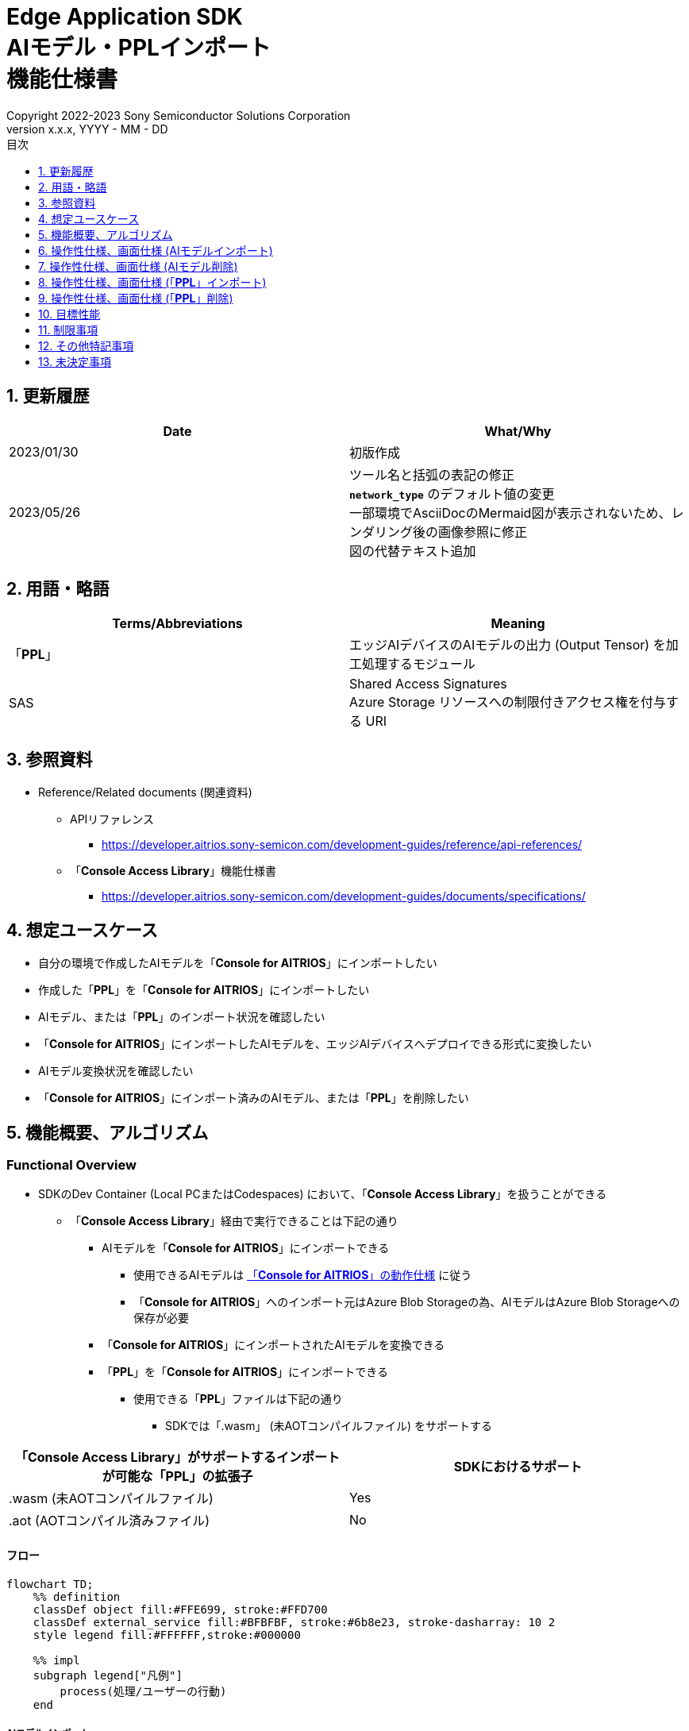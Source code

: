 = Edge Application SDK pass:[<br/>] AIモデル・PPLインポート pass:[<br/>] 機能仕様書 pass:[<br/>]
:sectnums:
:sectnumlevels: 1
:author: Copyright 2022-2023 Sony Semiconductor Solutions Corporation
:version-label: Version 
:revnumber: x.x.x
:revdate: YYYY - MM - DD
:trademark-desc: AITRIOS™、およびそのロゴは、ソニーグループ株式会社またはその関連会社の登録商標または商標です。
:toc:
:toc-title: 目次
:toclevels: 1
:chapter-label:
:lang: ja

== 更新履歴

|===
|Date |What/Why

|2023/01/30
|初版作成

|2023/05/26
|ツール名と括弧の表記の修正 + 
`**network_type**` のデフォルト値の変更 + 
一部環境でAsciiDocのMermaid図が表示されないため、レンダリング後の画像参照に修正 + 
図の代替テキスト追加

|===

== 用語・略語
|===
|Terms/Abbreviations |Meaning 

|「**PPL**」
|エッジAIデバイスのAIモデルの出力 (Output Tensor) を加工処理するモジュール

|SAS
|Shared Access Signatures +
Azure Storage リソースへの制限付きアクセス権を付与する URI

|===

== 参照資料

* Reference/Related documents (関連資料)
[[anchor-ref]]
** APIリファレンス
*** https://developer.aitrios.sony-semicon.com/development-guides/reference/api-references/

** 「**Console Access Library**」機能仕様書
*** https://developer.aitrios.sony-semicon.com/development-guides/documents/specifications/

== 想定ユースケース

* 自分の環境で作成したAIモデルを「**Console for AITRIOS**」にインポートしたい

* 作成した「**PPL**」を「**Console for AITRIOS**」にインポートしたい

* AIモデル、または「**PPL**」のインポート状況を確認したい

* 「**Console for AITRIOS**」にインポートしたAIモデルを、エッジAIデバイスへデプロイできる形式に変換したい

* AIモデル変換状況を確認したい

* 「**Console for AITRIOS**」にインポート済みのAIモデル、または「**PPL**」を削除したい

== 機能概要、アルゴリズム

=== Functional Overview

* SDKのDev Container (Local PCまたはCodespaces) において、「**Console Access Library**」を扱うことができる

** 「**Console Access Library**」経由で実行できることは下記の通り

*** AIモデルを「**Console for AITRIOS**」にインポートできる

**** 使用できるAIモデルは https://developer.aitrios.sony-semicon.com/development-guides/overview[「**Console for AITRIOS**」の動作仕様] に従う

**** 「**Console for AITRIOS**」へのインポート元はAzure Blob Storageの為、AIモデルはAzure Blob Storageへの保存が必要

*** 「**Console for AITRIOS**」にインポートされたAIモデルを変換できる

*** 「**PPL**」を「**Console for AITRIOS**」にインポートできる

**** 使用できる「**PPL**」ファイルは下記の通り

***** SDKでは「.wasm」 (未AOTコンパイルファイル) をサポートする

|===
|「**Console Access Library**」がサポートするインポートが可能な「**PPL**」の拡張子 |SDKにおけるサポート 

|.wasm (未AOTコンパイルファイル)
|Yes

|.aot (AOTコンパイル済みファイル)
|No

|===

==== フロー

[source,mermaid, target="凡例"]
----
flowchart TD;
    %% definition
    classDef object fill:#FFE699, stroke:#FFD700
    classDef external_service fill:#BFBFBF, stroke:#6b8e23, stroke-dasharray: 10 2
    style legend fill:#FFFFFF,stroke:#000000

    %% impl
    subgraph legend["凡例"]
        process(処理/ユーザーの行動)
    end
----

===== AIモデルインポート
* フロー

[source,mermaid, target="AIモデルインポート フロー"]
----
flowchart TD
    %% definition
    classDef object fill:#FFE699, stroke:#FFD700

    start((Start))
    id2(システムクライアント認証用Notebook実行)
    id3(AIモデル情報一覧取得用Notebook実行)
    id4("AIモデルインポート用Notebook実行向け設定ファイル作成・編集")
    id5(AIモデルインポート用Notebook実行)
    finish(((Finish)))

    %% impl
    start --> id2
    id2 --> id3
    id3 --> id4
    id4 --> id5
    id5 --> finish
----

* フロー詳細
. システムクライアント認証用Notebook実行

. AIモデル情報一覧取得用Notebook実行

** 「**Console for AITRIOS**」にインポート済みの `**model_id**` が必要な場合にAIモデル情報一覧取得用Notebookを実行する

*** 下記のケースを想定

**** 「**Console for AITRIOS**」へインポート済みのAIモデルをバージョンアップしたい

**** 「**Console for AITRIOS**」のAIモデルインポート状態を確認したい

**** 「**Console for AITRIOS**」のAIモデルの変換状況を確認したい

. AIモデルインポート用Notebook実行向け設定ファイル作成・編集

** 設定ファイル<<anchor-conf, configuration.json>>を作成、編集してNotebook実行時の設定を行う

. AIモデルインポート用Notebook実行

** 下記の機能を持つNotebookを実行する

*** AIモデルを「**Console for AITRIOS**」へインポート

*** 「**Console for AITRIOS**」のAIモデルインポート状態を確認

*** 「**Console for AITRIOS**」へインポートしたAIモデルを変換

*** AIモデルの変換状況を確認

===== AIモデル削除
* フロー

[source,mermaid, target="AIモデル削除 フロー"]
----
flowchart TD
    %% definition
    classDef object fill:#FFE699, stroke:#FFD700

    start((Start))
    id1(システムクライアント認証用Notebook実行)
    id2(AIモデル情報一覧取得用Notebook実行)
    id3("AIモデル削除用Notebook実行向け設定ファイル作成・編集")
    id4(AIモデル削除用Notebook実行)
    finish(((Finish)))

    %% impl
    start --> id1
    id1 --> id2
    id2 --> id3
    id3 --> id4
    id4 --> finish
----

* フロー詳細
. システムクライアント認証用Notebook実行

. AIモデル情報一覧取得用Notebook実行

** AIモデル情報一覧取得用Notebookを実行して、「**Console for AITRIOS**」へインポート済みの `**model_id**` を取得する

. AIモデル削除用Notebook実行向け設定ファイル作成・編集

** 設定ファイル<<anchor-conf-del, configuration.json>>を作成、編集してNotebook実行時の設定を行う

. AIモデル削除用Notebook実行

** AIモデル削除用Notebook実行して、「**Console for AITRIOS**」から対象のAIモデルを削除する

===== 「**PPL**」インポート
* フロー

[source,mermaid, target="PPLインポート フロー"]
----
flowchart TD
    %% definition
    classDef object fill:#FFE699, stroke:#FFD700

    start((Start))
    id1("インポートするPPLを用意")
    id2(システムクライアント認証用Notebook実行)
    id3(PPL情報一覧取得用Notebook実行)
    id4("PPLインポート用Notebook実行向け設定ファイル作成・編集")
    id5(PPLインポート用Notebook実行)
    finish(((Finish)))

    %% impl
    start --> id1
    id1 --> id2
    id2 --> id3
    id3 --> id4
    id4 --> id5
    id5 --> finish
----

* フロー詳細
. インポートする「**PPL**」を用意

** インポートする「**PPL**」を、SDK実行環境へ格納する

. システムクライアント認証用Notebook実行

. 「**PPL**」情報一覧取得用Notebook実行

** 「**Console for AITRIOS**」にインポート済みの `**app_name**` 、 `**version_number**` が必要な場合に「**PPL**」情報一覧取得用Notebookを実行する

*** 下記のケースを想定

**** 「**Console for AITRIOS**」上の「**PPL**」インポート状態を確認したい

. 「**PPL**」インポート用Notebook実行向け設定ファイル作成・編集

** 設定ファイル<<anchor-conf-ppl, configuration.json>>を作成、編集してNotebook実行時の設定を行う

. 「**PPL**」インポート用Notebook実行

** 下記の機能を持つNotebookを実行する

*** 「**PPL**」をBase64形式でエンコード

*** 「**PPL**」を「**Console for AITRIOS**」へインポート

*** 「**Console for AITRIOS**」上の「**PPL**」インポート状態を確認

===== 「**PPL**」削除
* フロー

[source,mermaid, target="PPL削除 フロー"]
----
flowchart TD
    %% definition
    classDef object fill:#FFE699, stroke:#FFD700

    start((Start))
    id1(システムクライアント認証用Notebook実行)
    id2(PPL情報一覧取得用Notebook実行)
    id3("PPL削除用Notebook実行向け設定ファイル作成・編集")
    id4(PPL削除用Notebook実行)
    finish(((Finish)))

    %% impl
    start --> id1
    id1 --> id2
    id2 --> id3
    id3 --> id4
    id4 --> finish
----

* フロー詳細
. システムクライアント認証用Notebook実行

. 「**PPL**」情報一覧取得用Notebook実行

** 「**PPL**」情報一覧取得用Notebookを実行して、「**Console for AITRIOS**」へインポート済みの `**app_name**` 、 `**version_number**` を取得する

. 「**PPL**」削除用Notebook実行向け設定ファイル作成・編集

** 設定ファイル<<anchor-conf-ppl-del, configuration.json>>を作成、編集してNotebook実行時の設定を行う

. 「**PPL**」削除用Notebook実行

** 「**PPL**」削除用Notebook実行して、「**Console for AITRIOS**」から対象の「**PPL**」を削除する

==== シーケンス

===== AIモデルインポート

[source,mermaid, target="AIモデルインポート シーケンス"]
----
%%{init:{'themeCSS':'text.actor {font-size:18px !important;} .messageText {font-size:18px !important;} .loopText {font-size:18px !important;} .noteText {font-size:18px !important;}'}}%%
sequenceDiagram
  participant user as User
  participant container as Dev Container
  participant console as Console<br>for AITRIOS

  user->>container: システムクライアント認証用<br>Notebook実行
  opt 任意で実行する
    user->>container: AIモデル情報一覧取得用<br>Notebook実行
  end
  user->>container: AIモデルインポート用<br>Notebook実行向け<br>設定ファイル作成・編集
  user->>container: AIモデルインポート用<br>Notebook実行<br> (AIモデルインポートセル)

  container->>console: AIモデルインポートAPI実行
  console-->>container: レスポンス
  container-->>user: 結果表示

  user->>container: AIモデルインポート用<br>Notebook実行<br> (AIモデルインポート結果確認セル)
  container->>console: AIモデル情報取得API実行
  console-->>container: レスポンス
  container-->>user: 結果表示

  user->>container: AIモデルインポート用<br>Notebook実行<br> (AIモデル変換セル)
  container->>+console: AIモデル変換API実行
  console-->>container: レスポンス
  container-->>user: 結果表示
  Note over container, console: AIモデル変換は<br>Console for AITRIOS上で<br>実行されるため、<br>レスポンスが返ってきてから<br>数十分待つ可能性あり

  opt 任意で複数回実行する
    user->>container: AIモデルインポート用<br>Notebook実行<br> (AIモデル変換状況確認セル)
    container->>console: AIモデル変換状況<br>取得API実行
    console-->>-container: レスポンス
    container-->>user: 結果表示
  end
----

===== AIモデル削除

[source,mermaid, target="AIモデル削除 シーケンス"]
----
%%{init:{'themeCSS':'text.actor {font-size:18px !important;} .messageText {font-size:18px !important;} .loopText {font-size:18px !important;} .noteText {font-size:18px !important;}'}}%%
sequenceDiagram
  participant user as User
  participant container as Dev Container
  participant console as Console<br>for AITRIOS

  user->>container: システムクライアント認証用Notebook実行
  user->>container: AIモデル情報一覧取得用Notebook実行
  user->>container: AIモデル削除用Notebook実行向け<br>設定ファイル作成・編集
  user->>container: AIモデル削除用Notebook実行

  container->>console: AIモデル削除API実行
  console-->>container: レスポンス
  container-->>user: 結果表示
----

===== 「**PPL**」インポート

[source,mermaid, target="PPLインポート シーケンス"]
----
%%{init:{'themeCSS':'text.actor {font-size:18px !important;} .messageText {font-size:18px !important;} .loopText {font-size:18px !important;} .noteText {font-size:18px !important;}'}}%%
sequenceDiagram
  participant user as User
  participant container as Dev Container
  participant console as Console<br>for AITRIOS

  user->>container: インポートするPPLを用意
  user->>container: システムクライアント認証用Notebook実行
  
  opt 任意で実行する
    user->>container: PPL情報一覧取得用Notebook実行
  end  user->>container: PPLインポート用Notebook実行向け<br>設定ファイル作成・編集
  user->>container: PPLインポート用Notebook実行<br> (PPLインポートセル)
  
  container->>container: PPLをBase64形式でエンコード
  container->>console: PPLインポートAPI実行
  console-->>container: レスポンス
  container-->>user: 結果表示

  opt 任意で複数回実行する
    user->>container: PPLインポート用Notebook実行<br> (PPLインポート結果確認セル)
    container->>console: PPL情報取得API実行
    console-->>container: レスポンス
    container-->>user: 結果表示
  end
----

===== 「**PPL**」削除

[source,mermaid, target="PPL削除 シーケンス"]
----
%%{init:{'themeCSS':'text.actor {font-size:18px !important;} .messageText {font-size:18px !important;} .loopText {font-size:18px !important;} .noteText {font-size:18px !important;}'}}%%
sequenceDiagram
  participant user as User
  participant container as Dev Container
  participant console as Console<br>for AITRIOS

  user->>container: システムクライアント認証用Notebook実行
  user->>container: PPL情報一覧取得用Notebook実行
  user->>container: PPL削除用Notebook実行向け<br>設定ファイル作成・編集
  user->>container: PPL削除用Notebook実行
  
  container->>console: PPL削除API実行
  console-->>container: レスポンス
  container-->>user: 結果表示
----


== 操作性仕様、画面仕様 (AIモデルインポート)
=== 前提条件
* 「**Portal for AITRIOS**」からユーザー登録し、AITRIOSのプロジェクトに参加していること

* AIモデルを用意していること

* AIモデルをAzure Blob Storageへアップロードし、SAS URIを取得していること


=== How to start each function
. SDK環境を立ち上げ、Topの `**README.md**` をプレビュー表示する
. SDK環境Topの `**README.md**` に含まれるハイパーリンクから、 `**tutorials**` ディレクトリの `**README.md**` にジャンプする
. `**tutorials**` ディレクトリの `**README.md**` に含まれるハイパーリンクから、`**3_prepare_model**` ディレクトリの `**README.md**` にジャンプする
. `**3_prepare_model**` ディレクトリの `**README.md**` に含まれるハイパーリンクから、`**develop_on_sdk**` ディレクトリの `**README.md**` にジャンプする
. `**develop_on_sdk**` ディレクトリの `**README.md**` に含まれるハイパーリンクから、`**3_import_to_console**` ディレクトリの `**README.md**` にジャンプする
. `**3_import_to_console**` ディレクトリの各ファイルから各機能に遷移する


=== システムクライアント認証用Notebook実行
. `**3_import_to_console**` ディレクトリの `**README.md**` に含まれるハイパーリンクから、`**set_up_console_client**` ディレクトリの `**README.md**` にジャンプする
. `**set_up_console_client**` ディレクトリのシステムクライアント認証用Notebook (*.ipynb) を開き、その中のPythonスクリプトを実行する


=== AIモデル情報一覧取得用Notebook実行
. `**3_import_to_console**` ディレクトリの `**README.md**` に含まれるハイパーリンクから、`**get_model_list**` ディレクトリの `**README.md**` にジャンプする
. `**get_model_list**` ディレクトリのAIモデル情報一覧取得用Notebook (*.ipynb) を開き、その中のPythonスクリプトを実行する


=== AIモデルインポート用Notebook実行向け設定ファイル作成・編集
NOTE: 特別な記載がある場合を除き、原則として省略は不可。

NOTE: 「**Console Access Library**」APIに渡されるパラメータについては、 <<anchor-ref, 「**Console Access Library**」API>>の仕様に従う。

. 実行ディレクトリに設定ファイル (`**configuration.json**`) を作成し、編集する

[[anchor-conf]]
[cols="1,1,1,1a"]
|===
|Configuration |Meaning |Range |Remarks

|`**model_id**`
|インポートするAIモデルのID +
 +
新しい `**model_id**` の場合は新規登録、 +
システムに既に登録されている `**model_id**` を指定した場合はバージョンアップを行う
|文字列 +
詳細は「**Console Access Library**」APIの仕様に従う。
|省略不可 +
下記の「**Console Access Library**」APIに使用される。

* `**ai_model.ai_model.AIModel.import_base_model**`
* `**ai_model.ai_model.AIModel.get_base_model_status**`
* `**ai_model.ai_model.AIModel.publish_model**`

|`**model**`
|インポートするAIモデル用 SAS URI
|SAS URI形式 +
詳細は「**Console Access Library**」APIの仕様に従う。
|省略不可 +
下記の「**Console Access Library**」APIに使用される。

* `**ai_model.ai_model.AIModel.import_base_model**`


|`**converted**`
|変換済みフラグ
|true or false +
詳細は「**Console Access Library**」APIの仕様に従う。
|省略可 +
省略した場合、false指定と同じ動作となる +
下記の「**Console Access Library**」APIに使用される。

* `**ai_model.ai_model.AIModel.import_base_model**`

|`**vendor_name**`
|ベンダー名 (新規登録の場合に指定)
|文字列 +
詳細は「**Console Access Library**」APIの仕様に従う。
|省略可 +
省略した場合、ベンダー名なし +
下記の「**Console Access Library**」APIに使用される。

* `**ai_model.ai_model.AIModel.import_base_model**`

|`**comment**`
|AIモデルとバージョンの説明 +
 +
新規登録時はAIモデルとバージョンの説明、 +
バージョンアップ時はバージョンの説明として設定
|文字列 +
詳細は「**Console Access Library**」APIの仕様に従う。
|省略可 +
省略した場合、説明なしとして設定 +
下記の「**Console Access Library**」APIに使用される。

* `**ai_model.ai_model.AIModel.import_base_model**`

|`**network_type**`
|ネットワーク種別
|文字列 +
詳細は「**Console Access Library**」APIの仕様に従う。
|省略可 +
新規登録の場合のみ有効 +
省略した場合、"0"指定と同じ動作となる +
下記の「**Console Access Library**」APIに使用される。

* `**ai_model.ai_model.AIModel.import_base_model**`

|`**labels**`
|ラベル名 +
 +
Custom Visionの場合、AIモデルファイルに付属するlabel.txtファイルの内容を設定する
|["label01","label02","label03"] +
詳細は「**Console Access Library**」APIの仕様に従う。
|省略可 +
下記の「**Console Access Library**」APIに使用される。

* `**ai_model.ai_model.AIModel.import_base_model**`

|===


=== AIモデルインポート用Notebook実行
. `**3_import_to_console**` の `**import_to_console.ipynb**` を開き、その中のPythonスクリプトを実行する

** その後下記の動作をする

*** `**3_import_to_console**` ディレクトリの<<anchor-conf, configuration.json>>の存在をチェックする

**** エラー発生時はその内容を表示し、中断する

*** <<anchor-conf, configuration.json>>の内容をチェックする

**** エラー発生時はその内容を表示し、中断する

*** AIモデルインポートAPIを実行する

**** インポートに成功した場合は、`**import_to_console.ipynb**` 内の出力に成功した旨のメッセージを表示する

*** AIモデルインポート結果確認APIを実行する

**** AIモデルの情報取得に成功した場合は、`**import_to_console.ipynb**` 内の出力に成功した旨のメッセージと取得したAIモデルのステータスを表示する

*** AIモデル変換APIを実行する

**** API実行に成功した場合は、`**import_to_console.ipynb**` 内の出力に成功した旨のメッセージを表示する

**** AIモデルの変換完了までは数十分程度の時間がかかるため、次に動作する「AIモデル変換状況確認APIを実行する」で状況の確認が必要

*** AIモデル変換状況確認APIを実行する

**** AIモデルの変換状況取得に成功した場合は、`**import_to_console.ipynb**` 内の出力に成功した旨のメッセージと取得したAIモデルのステータスを表示する

** エラー発生時は `**import_to_console.ipynb**` 内の出力にエラー内容を表示し、中断する

*** エラーや応答時間の詳細については、 https://developer.aitrios.sony-semicon.com/development-guides/documents/specifications/[「**Cloud SDK Console Access Library(Python) 機能仕様書**」] 参照


== 操作性仕様、画面仕様 (AIモデル削除)
=== 前提条件
* 「**Portal for AITRIOS**」からユーザー登録し、AITRIOSのプロジェクトに参加していること

* AIモデルを「**Console for AITRIOS**」へインポートしていること


=== How to start each function
. SDK環境を立ち上げ、Topの `**README.md**` をプレビュー表示する
. SDK環境Topの `**README.md**` に含まれるハイパーリンクから、 `**tutorials**` ディレクトリの `**README.md**` にジャンプする
. `**tutorials**` ディレクトリの `**README.md**` に含まれるハイパーリンクから、`**3_prepare_model**` ディレクトリの `**README.md**` にジャンプする
. `**3_prepare_model**` ディレクトリの `**README.md**` に含まれるハイパーリンクから、`**develop_on_sdk**` ディレクトリの `**README.md**` にジャンプする
. `**develop_on_sdk**` ディレクトリの `**README.md**` に含まれるハイパーリンクから、`**delete_model_on_console**` ディレクトリの `**README.md**` にジャンプする
. `**delete_model_on_console**` ディレクトリの各ファイルから各機能に遷移する


=== システムクライアント認証用Notebook実行
. `**delete_model_on_console**` ディレクトリの `**README.md**` に含まれるハイパーリンクから、`**set_up_console_client**` ディレクトリの `**README.md**` にジャンプする
. `**set_up_console_client**` ディレクトリのシステムクライアント認証用Notebook (*.ipynb) を開き、その中のPythonスクリプトを実行する


=== AIモデル情報一覧取得用Notebook実行
. `**delete_model_on_console**` ディレクトリの `**README.md**` に含まれるハイパーリンクから、`**get_model_list**` ディレクトリの `**README.md**` にジャンプする
. `**get_model_list**` ディレクトリのAIモデル情報一覧取得用Notebook (*.ipynb) を開き、その中のPythonスクリプトを実行する


=== AIモデル削除用Notebook実行向け設定ファイル作成・編集
NOTE: 特別な記載がある場合を除き、原則として省略は不可。

NOTE: 「**Console Access Library**」APIに渡されるパラメータについては、 <<anchor-ref, 「**Console Access Library**」API>>の仕様に従う。

. 実行ディレクトリに設定ファイル ( `**configuration.json**`) を作成し、編集する

[[anchor-conf-del]]
[cols="1,1,1,1a"]
|===
|Configuration |Meaning |Range |Remarks

|`**model_id**`
|削除するAIモデルのID
|文字列 +
詳細は「**Console Access Library**」APIの仕様に従う。
|省略不可 +
下記の「**Console Access Library**」APIに使用される。

* `**ai_model.ai_model.AIModel.delete_model**`

|===


=== AIモデル削除用Notebook実行
. `**delete_model_on_console**` の `**delete_model_on_console.ipynb**` を開き、その中のPythonスクリプトを実行する

** その後下記の動作をする

*** `**delete_model_on_console**` ディレクトリの<<anchor-conf-del, configuration.json>>の存在をチェックする

**** エラー発生時はその内容を表示し、中断する

*** <<anchor-conf-del, configuration.json>>の内容をチェックする

**** エラー発生時はその内容を表示し、中断する

*** AIモデル削除APIを実行する

**** 削除に成功した場合は、`**delete_model_on_console.ipynb**` 内の出力に成功した旨のメッセージを表示する

** エラー発生時は `**delete_model_on_console.ipynb**` 内の出力にエラー内容を表示し、中断する

*** エラーや応答時間の詳細については、 https://developer.aitrios.sony-semicon.com/development-guides/documents/specifications/[「**Cloud SDK Console Access Library(Python) 機能仕様書**」] 参照



== 操作性仕様、画面仕様 (「**PPL**」インポート)
=== 前提条件
* 「**Portal for AITRIOS**」からユーザー登録し、AITRIOSのプロジェクトに参加していること

* 「**PPL**」を用意していること

=== How to start each function
. SDK環境を立ち上げ、Topの `**README.md**` をプレビュー表示する
. SDK環境Topの `**README.md**` に含まれるハイパーリンクから、 `**tutorials**` ディレクトリの `**README.md**` にジャンプする
. `**tutorials**` ディレクトリの `**README.md**` に含まれるハイパーリンクから、`**4_prepare_application**` ディレクトリの `**README.md**` にジャンプする
. `**4_prepare_application**` ディレクトリの `**README.md**` に含まれるハイパーリンクから、`**2_import_to_console**` ディレクトリの `**README.md**` にジャンプする
. `**2_import_to_console**` ディレクトリの各ファイルから各機能に遷移する


=== インポートする「**PPL**」を用意
. インポート対象の「**PPL**」を用意して、任意のディレクトリへ格納する


=== システムクライアント認証用Notebook実行
. `**2_import_to_console**` ディレクトリの `**README.md**` に含まれるハイパーリンクから、`**set_up_console_client**` ディレクトリの `**README.md**` にジャンプする
. `**set_up_console_client**` ディレクトリのシステムクライアント認証用Notebook (*.ipynb) を開き、その中のPythonスクリプトを実行する


=== 「**PPL**」情報一覧取得用Notebook実行
. `**2_import_to_console**` ディレクトリの `**README.md**` に含まれるハイパーリンクから、`**get_application_list**` ディレクトリの `**README.md**` にジャンプする
. `**get_application_list**` ディレクトリの「**PPL**」情報一覧取得用Notebook (*.ipynb) を開き、その中のPythonスクリプトを実行する


=== 「**PPL**」インポート用Notebook実行向け設定ファイル作成・編集
NOTE: 特別な記載がある場合を除き、原則として省略は不可。

NOTE: 原則としてシンボリックリンクのフォルダパス、ファイルパスは使用不可。

NOTE: 「**Console Access Library**」APIに渡されるパラメータについては、 <<anchor-ref, 「**Console Access Library**」API>>の仕様に従う。

. 実行ディレクトリに設定ファイル (`**configuration.json**`) を作成し、編集する

[[anchor-conf-ppl]]
[cols="1,1,1,1a"]
|===
|Configuration |Meaning |Range |Remarks

|`**app_name**`
|「**PPL**」名
|文字列 +
詳細は「**Console Access Library**」APIの仕様に従う。
|省略不可 +
下記の「**Console Access Library**」APIに使用される。

* `**deployment.deployment.Deployment.import_device_app**`

|`**version_number**`
|「**PPL**」バージョン
|文字列 +
詳細は「**Console Access Library**」APIの仕様に従う。
|省略不可 +
下記の「**Console Access Library**」APIに使用される。

* `**deployment.deployment.Deployment.import_device_app**`

|`**ppl_file**`
|「**PPL**」ファイルのパス
|絶対パスまたはNotebook (*.ipynb) からの相対パス
|省略不可

|`**comment**`
|「**PPL**」説明
|文字列 +
詳細は「**Console Access Library**」APIの仕様に従う。
|省略可 +
指定なしの場合、コメントなし +
下記の「**Console Access Library**」APIに使用される。

* `**deployment.deployment.Deployment.import_device_app**`

|===

=== 「**PPL**」インポート用Notebook実行
. `**2_import_to_console**` ディレクトリの `**import_to_console.ipynb**` を開き、その中のPythonスクリプトを実行する

** その後下記の動作をする

*** `**2_import_to_console**` ディレクトリの<<anchor-conf-ppl, configuration.json>>の存在をチェックする

**** エラー発生時はその内容を表示し、中断する

*** <<anchor-conf-ppl, configuration.json>>の内容をチェックする

**** エラー発生時はその内容を表示し、中断する

*** 「**PPL**」をBase64形式でエンコードする

**** エラー発生時はその内容を表示し、中断する

*** 「**PPL**」インポートAPIを実行する

**** インポートに成功した場合は、`**import_to_console.ipynb**` 内の出力に成功した旨のメッセージを表示する

*** 「**PPL**」インポート結果確認APIを実行する

**** 「**PPL**」の情報取得に成功した場合は、`**import_to_console.ipynb**` 内の出力に成功した旨のメッセージと取得した「**PPL**」のステータスを表示する

** エラー発生時は `**import_to_console.ipynb**` 内の出力にエラー内容を表示し、中断する

*** エラーや応答時間の詳細については、 https://developer.aitrios.sony-semicon.com/development-guides/documents/specifications/[「**Cloud SDK Console Access Library(Python) 機能仕様書**」] 参照



== 操作性仕様、画面仕様 (「**PPL**」削除)
=== 前提条件
* 「**Portal for AITRIOS**」からユーザー登録し、AITRIOSのプロジェクトに参加していること

* 「**PPL**」を「**Console for AITRIOS**」へインポートしていること


=== How to start each function
. SDK環境を立ち上げ、Topの `**README.md**` をプレビュー表示する
. SDK環境Topの `**README.md**` に含まれるハイパーリンクから、 `**tutorials**` ディレクトリの `**README.md**` にジャンプする
. `**tutorials**` ディレクトリの `**README.md**` に含まれるハイパーリンクから、`**4_prepare_application**` ディレクトリの `**README.md**` にジャンプする
. `**4_prepare_application**` ディレクトリの `**README.md**` に含まれるハイパーリンクから、`**delete_application_on_console**` ディレクトリの `**README.md**` にジャンプする
. `**delete_application_on_console**` ディレクトリの各ファイルから各機能に遷移する


=== システムクライアント認証用Notebook実行
. `**delete_application_on_console**` ディレクトリの `**README.md**` に含まれるハイパーリンクから、`**set_up_console_client**` ディレクトリの `**README.md**` にジャンプする
. `**set_up_console_client**` ディレクトリのシステムクライアント認証用Notebook (*.ipynb) を開き、その中のPythonスクリプトを実行する


=== 「**PPL**」情報一覧取得用Notebook実行
. `**delete_application_on_console**` ディレクトリの `**README.md**` に含まれるハイパーリンクから、`**get_application_list**` ディレクトリの `**README.md**` にジャンプする
. `**get_application_list**` ディレクトリの「**PPL**」情報一覧取得用Notebook (*.ipynb) を開き、その中のPythonスクリプトを実行する


=== 「**PPL**」削除用Notebook実行向け設定ファイル作成・編集
NOTE: 特別な記載がある場合を除き、原則として省略は不可。

NOTE: 「**Console Access Library**」APIに渡されるパラメータについては、 <<anchor-ref, 「**Console Access Library**」API>>の仕様に従う。

. 実行ディレクトリに設定ファイル (`**configuration.json**`) を作成し、編集する

[[anchor-conf-ppl-del]]
[cols="1,1,1,1a"]
|===
|Configuration |Meaning |Range |Remarks

|`**app_name**`
|「**PPL**」名
|文字列 +
詳細は「**Console Access Library**」APIの仕様に従う。
|省略不可 +
下記の「**Console Access Library**」APIに使用される。

* `**deployment.deployment.Deployment.delete_device_app**`

|`**version_number**`
|「**PPL**」バージョン
|文字列 +
詳細は「**Console Access Library**」APIの仕様に従う。
|省略不可 +
下記の「**Console Access Library**」APIに使用される。

* `**deployment.deployment.Deployment.delete_device_app**`

|===

=== 「**PPL**」削除用Notebook実行
. `**delete_application_on_console**` ディレクトリの `**delete_application_on_console.ipynb**` を開き、その中のPythonスクリプトを実行する

** その後下記の動作をする

*** `**delete_application_on_console**` ディレクトリの<<anchor-conf-ppl-del, configuration.json>>の存在をチェックする

**** エラー発生時はその内容を表示し、中断する

*** <<anchor-conf-ppl-del, configuration.json>>の内容をチェックする

**** エラー発生時はその内容を表示し、中断する

*** 「**PPL**」削除APIを実行する

**** 削除に成功した場合は、`**delete_application_on_console.ipynb**` 内の出力に成功した旨のメッセージを表示する

** エラー発生時は `**delete_application_on_console.ipynb**` 内の出力にエラー内容を表示し、中断する

*** エラーや応答時間の詳細については、 https://developer.aitrios.sony-semicon.com/development-guides/documents/specifications/[「**Cloud SDK Console Access Library(Python) 機能仕様書**」] 参照



== 目標性能
** ユーザビリティ

*** SDKの環境構築完了後、追加のインストール手順なしに、AIモデル、「**PPL**」の「**Console for AITRIOS**」へのインポートができること

** UIの応答時間が1.2秒以内であること
** 処理に5秒以上かかる場合は、処理中の表現を逐次更新表示できること

== 制限事項
* エンコードやインポート処理を途中でキャンセルして再開する場合、途中からの再開ではなく各処理を最初から実行する

== その他特記事項
* なし

== 未決定事項
* なし
